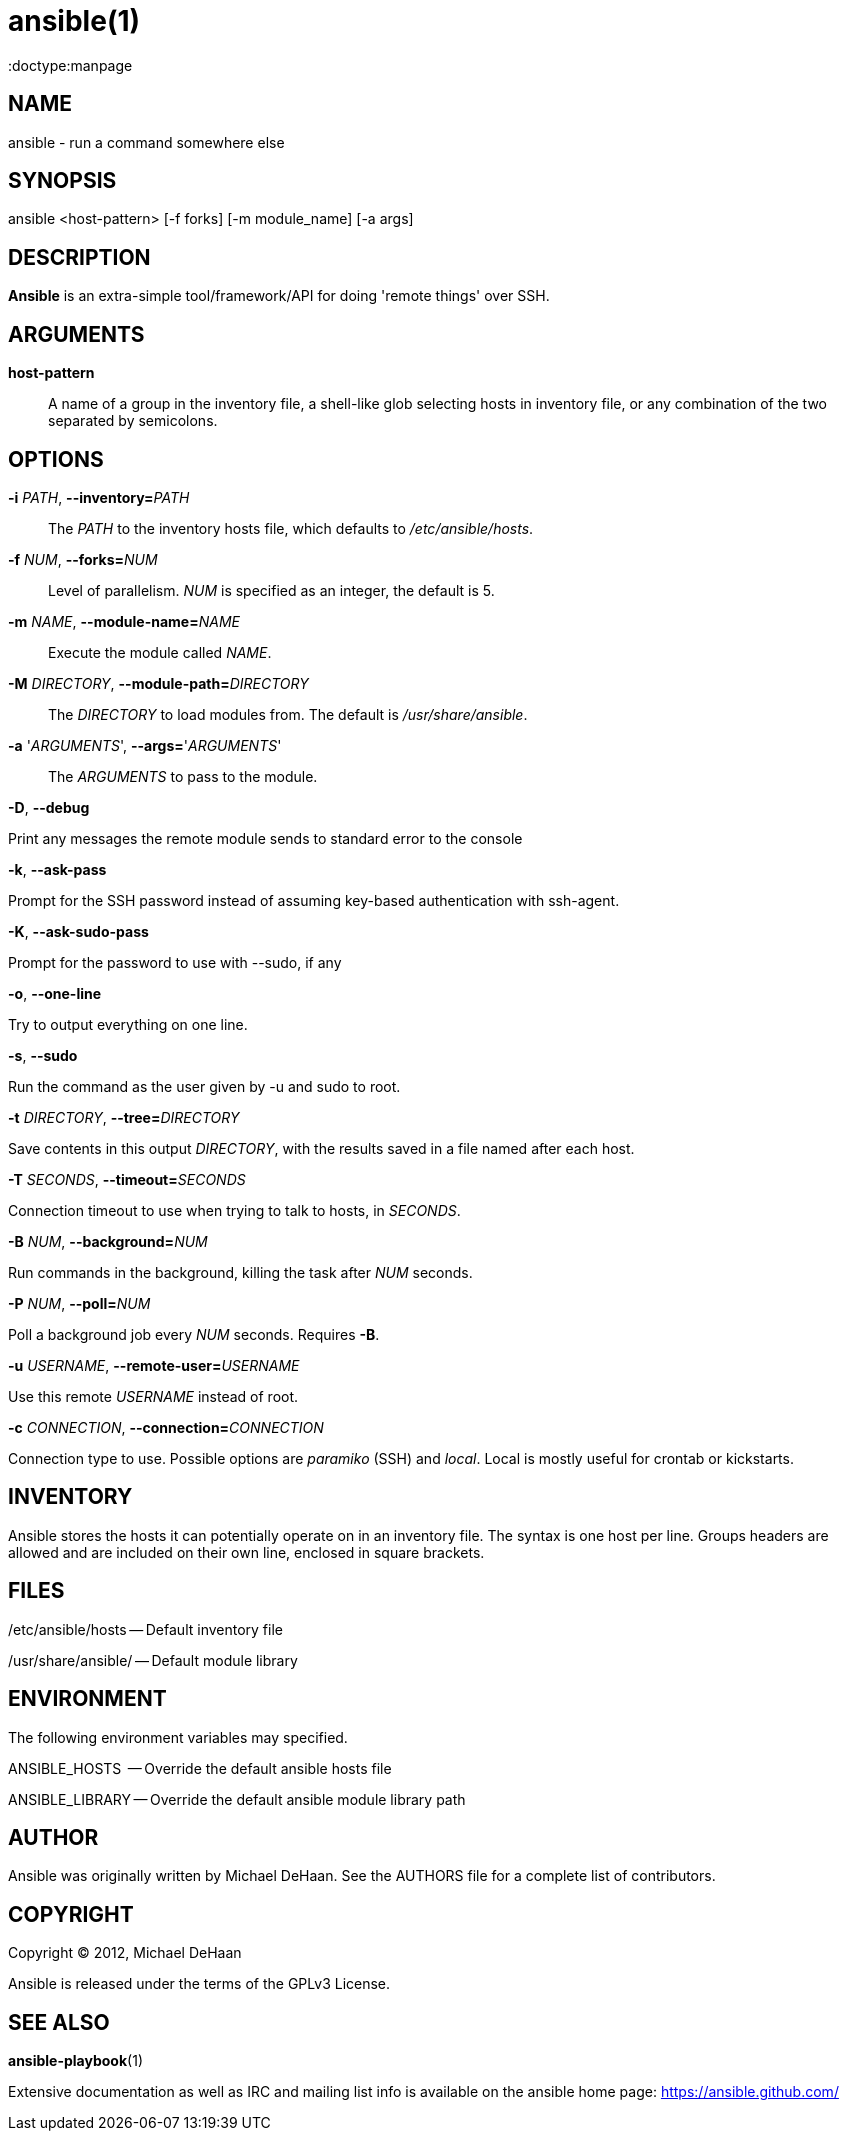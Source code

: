 ansible(1)
=========
:doctype:manpage
:man source:   Ansible
:man version:  0.0.2
:man manual:   System administration commands

NAME
----
ansible - run a command somewhere else


SYNOPSIS
--------
ansible <host-pattern> [-f forks] [-m module_name] [-a args]


DESCRIPTION
-----------

*Ansible* is an extra-simple tool/framework/API for doing \'remote things' over
SSH.


ARGUMENTS
---------

*host-pattern*::

A name of a group in the inventory file, a shell-like glob selecting
hosts in inventory file, or any combination of the two separated by
semicolons.


OPTIONS
-------


*-i* 'PATH', *--inventory=*'PATH'::

The 'PATH' to the inventory hosts file, which defaults to '/etc/ansible/hosts'.


*-f* 'NUM', *--forks=*'NUM'::

Level of parallelism. 'NUM' is specified as an integer, the default is 5.


*-m* 'NAME', *--module-name=*'NAME'::

Execute the module called 'NAME'.


*-M* 'DIRECTORY', *--module-path=*'DIRECTORY'::

The 'DIRECTORY' to load modules from. The default is '/usr/share/ansible'.


*-a* \'_ARGUMENTS_', *--args=*\'_ARGUMENTS_'::

The 'ARGUMENTS' to pass to the module.

*-D*, *--debug*          

Print any messages the remote module sends to standard error to the console

*-k*, *--ask-pass*

Prompt for the SSH password instead of assuming key-based authentication with ssh-agent.

*-K*, *--ask-sudo-pass*

Prompt for the password to use with --sudo, if any

*-o*, *--one-line*

Try to output everything on one line.

*-s*, *--sudo*

Run the command as the user given by -u and sudo to root.

*-t* 'DIRECTORY', *--tree=*'DIRECTORY'

Save contents in this output 'DIRECTORY', with the results saved in a
file named after each host.

*-T* 'SECONDS', *--timeout=*'SECONDS'

Connection timeout to use when trying to talk to hosts, in 'SECONDS'.

*-B* 'NUM', *--background=*'NUM'

Run commands in the background, killing the task after 'NUM' seconds.

*-P* 'NUM', *--poll=*'NUM'

Poll a background job every 'NUM' seconds. Requires *-B*.

*-u* 'USERNAME', *--remote-user=*'USERNAME'

Use this remote 'USERNAME' instead of root.

*-c* 'CONNECTION', *--connection=*'CONNECTION'

Connection type to use.  Possible options are 'paramiko' (SSH) and 'local'.
Local is mostly useful for crontab or kickstarts.


INVENTORY
---------

Ansible stores the hosts it can potentially operate on in an inventory
file. The syntax is one host per line.  Groups headers are allowed and
are included on their own line, enclosed in square brackets.

FILES
-----

/etc/ansible/hosts -- Default inventory file

/usr/share/ansible/ -- Default module library


ENVIRONMENT
-----------

The following environment variables may specified.

ANSIBLE_HOSTS  -- Override the default ansible hosts file

ANSIBLE_LIBRARY -- Override the default ansible module library path


AUTHOR
------

Ansible was originally written by Michael DeHaan. See the AUTHORS file
for a complete list of contributors.


COPYRIGHT
---------

Copyright © 2012, Michael DeHaan

Ansible is released under the terms of the GPLv3 License.


SEE ALSO
--------

*ansible-playbook*(1)

Extensive documentation as well as IRC and mailing list info
is available on the ansible home page: <https://ansible.github.com/>
